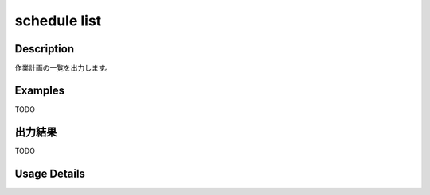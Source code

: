 =========================================
schedule list
=========================================

Description
=================================
作業計画の一覧を出力します。



Examples
=================================

TODO



出力結果
=================================

TODO


Usage Details
=================================

.. argparse::
   :ref: annoworkcli.schedule.list_schedule.add_parser
   :prog: annoworkcli schedule list
   :nosubcommands:
   :nodefaultconst: